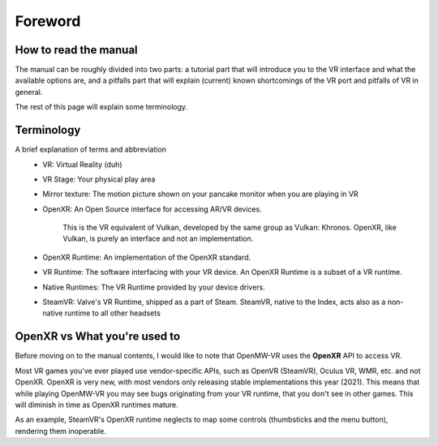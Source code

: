 Foreword
########

How to read the manual
**********************

The manual can be roughly divided into two parts: a tutorial part that will 
introduce you to the VR interface and what the available options are, and
a pitfalls part that will explain (current) known shortcomings of the VR port
and pitfalls of VR in general.

The rest of this page will explain some terminology.

Terminology
***********
A brief explanation of terms and abbreviation
 - VR: Virtual Reality (duh)
 - VR Stage: Your physical play area
 - Mirror texture: The motion picture shown on your pancake monitor when you are playing in VR
 - OpenXR: An Open Source interface for accessing AR/VR devices.

    This is the VR equivalent of Vulkan, developed by the same group as Vulkan: Khronos. OpenXR, like Vulkan, is purely an interface and not an implementation.
 - OpenXR Runtime: An implementation of the OpenXR standard.
 - VR Runtime: The software interfacing with your VR device. An OpenXR Runtime is a subset of a VR runtime.
 - Native Runtimes: The VR Runtime provided by your device drivers.
 - SteamVR: Valve's VR Runtime, shipped as a part of Steam. SteamVR, native to the Index, acts also as a non-native runtime to all other headsets

OpenXR vs What you're used to
*****************************
Before moving on to the manual contents, I would like to note that OpenMW-VR uses the **OpenXR** API to access VR.

Most VR games you've ever played use vendor-specific APIs, such as OpenVR (SteamVR), Oculus VR, WMR, etc. and not OpenXR.
OpenXR is very new, with most vendors only releasing stable implementations this year (2021).
This means that while playing OpenMW-VR you may see bugs originating from your VR runtime, that you don't see in other games.
This will diminish in time as OpenXR runtimes mature.

As an example, SteamVR's OpenXR runtime neglects to map some controls (thumbsticks and the menu button), rendering them inoperable.
